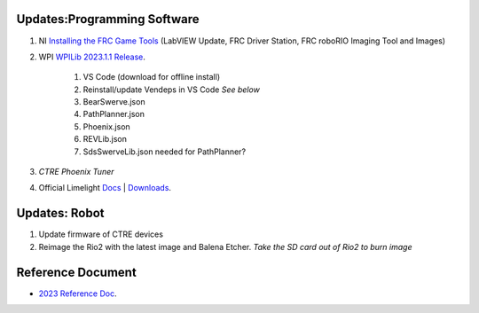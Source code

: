 Updates:Programming Software
----
#. NI `Installing the FRC Game Tools <https://www.ni.com/en-us/support/downloads/drivers/download.frc-game-tools.html#473762>`_ (LabVIEW Update, FRC Driver Station, FRC roboRIO Imaging Tool and Images)
#. WPI `WPILib 2023.1.1 Release <https://github.com/wpilibsuite/allwpilib/releases/tag/v2023.1.1>`_. 

    #. VS Code (download for offline install)
    #. Reinstall/update Vendeps in VS Code *See below*
    
    #. BearSwerve.json
    #. PathPlanner.json
    #. Phoenix.json
    #. REVLib.json
    #. SdsSwerveLib.json needed for PathPlanner?
    
#. `CTRE Phoenix Tuner`
#. Official Limelight `Docs <https://docs.limelightvision.io/en/latest/>`_ | `Downloads <https://limelightvision.io/pages/downloads>`_.

Updates: Robot
----
#. Update firmware of CTRE devices
#. Reimage the Rio2 with the latest image and Balena Etcher. *Take the SD card out of Rio2 to burn image*

Reference Document
----

* `2023 Reference Doc <https://docs.google.com/document/d/15bQ_309_YcYWBAoT3rnXGH4bxwxVfrExVa2hlobWuZU/edit?usp=sharing>`_.
